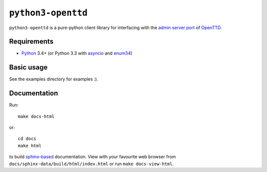 ``python3-openttd``
===================

``python3-openttd`` is a pure-python client library for interfacing with the
`admin server port <https://wiki.openttd.org/Server_admin_port>`_ of `OpenTTD
<https://www.openttd.org>`_.

Requirements
------------

* `Python <https://www.python.org>`_ 3.4+ (or Python 3.3 with
  `asyncio <https://pypi.python.org/pypi/asyncio>`_ and
  `enum34 <https://pypi.python.org/pypi/enum34>`_)

Basic usage
-----------

See the examples directory for examples :).

Documentation
-------------

.. highlight:: bash

Run::

    make docs-html

or::

    cd docs
    make html

to build `sphinx-based <http://sphinx-doc.org/>`_ documentation. View with your
favourite web browser from ``docs/sphinx-data/build/html/index.html`` or run
``make docs-view-html``.
